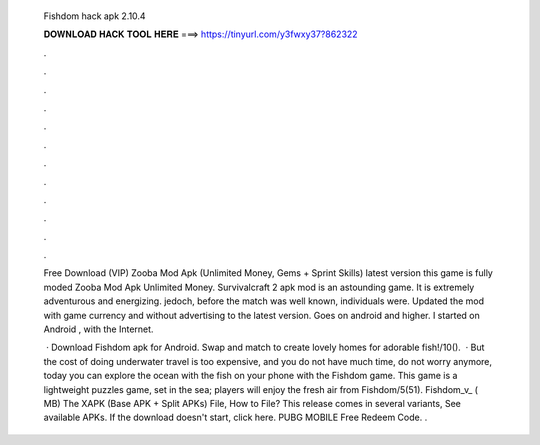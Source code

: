   Fishdom hack apk 2.10.4
  
  
  
  𝐃𝐎𝐖𝐍𝐋𝐎𝐀𝐃 𝐇𝐀𝐂𝐊 𝐓𝐎𝐎𝐋 𝐇𝐄𝐑𝐄 ===> https://tinyurl.com/y3fwxy37?862322
  
  
  
  .
  
  
  
  .
  
  
  
  .
  
  
  
  .
  
  
  
  .
  
  
  
  .
  
  
  
  .
  
  
  
  .
  
  
  
  .
  
  
  
  .
  
  
  
  .
  
  
  
  .
  
  Free Download (VIP) Zooba Mod Apk (Unlimited Money, Gems + Sprint Skills) latest version this game is fully moded Zooba Mod Apk Unlimited Money. Survivalcraft 2 apk mod is an astounding game. It is extremely adventurous and energizing. jedoch, before the match was well known, individuals were. Updated the mod with game currency and without advertising to the latest version. Goes on android and higher. I started on Android , with the Internet.
  
   · Download Fishdom apk for Android. Swap and match to create lovely homes for adorable fish!/10().  · But the cost of doing underwater travel is too expensive, and you do not have much time, do not worry anymore, today you can explore the ocean with the fish on your phone with the Fishdom game. This game is a lightweight puzzles game, set in the sea; players will enjoy the fresh air from Fishdom/5(51). Fishdom_v_ ( MB) The XAPK (Base APK + Split APKs) File, How to  File? This release comes in several variants, See available APKs. If the download doesn't start, click here. PUBG MOBILE Free Redeem Code. .

